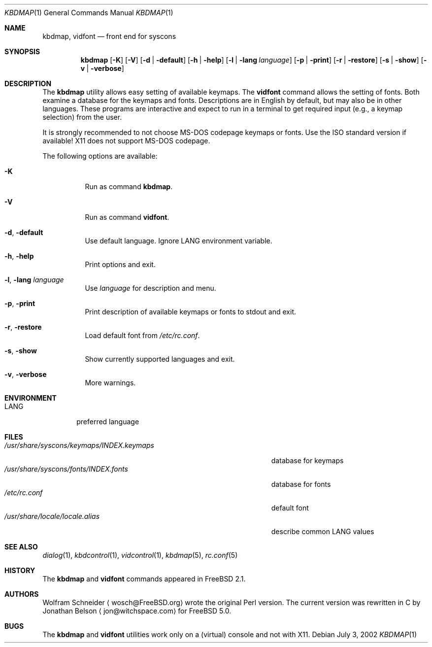 .\" Copyright (c) March 1995 Wolfram Schneider <wosch@FreeBSD.org>. Berlin.
.\" All rights reserved.
.\"
.\" Redistribution and use in source and binary forms, with or without
.\" modification, are permitted provided that the following conditions
.\" are met:
.\" 1. Redistributions of source code must retain the above copyright
.\"    notice, this list of conditions and the following disclaimer.
.\" 2. Redistributions in binary form must reproduce the above copyright
.\"    notice, this list of conditions and the following disclaimer in the
.\"    documentation and/or other materials provided with the distribution.
.\"
.\" THIS SOFTWARE IS PROVIDED BY THE AUTHOR AND CONTRIBUTORS ``AS IS'' AND
.\" ANY EXPRESS OR IMPLIED WARRANTIES, INCLUDING, BUT NOT LIMITED TO, THE
.\" IMPLIED WARRANTIES OF MERCHANTABILITY AND FITNESS FOR A PARTICULAR PURPOSE
.\" ARE DISCLAIMED.  IN NO EVENT SHALL THE AUTHOR OR CONTRIBUTORS BE LIABLE
.\" FOR ANY DIRECT, INDIRECT, INCIDENTAL, SPECIAL, EXEMPLARY, OR CONSEQUENTIAL
.\" DAMAGES (INCLUDING, BUT NOT LIMITED TO, PROCUREMENT OF SUBSTITUTE GOODS
.\" OR SERVICES; LOSS OF USE, DATA, OR PROFITS; OR BUSINESS INTERRUPTION)
.\" HOWEVER CAUSED AND ON ANY THEORY OF LIABILITY, WHETHER IN CONTRACT, STRICT
.\" LIABILITY, OR TORT (INCLUDING NEGLIGENCE OR OTHERWISE) ARISING IN ANY WAY
.\" OUT OF THE USE OF THIS SOFTWARE, EVEN IF ADVISED OF THE POSSIBILITY OF
.\" SUCH DAMAGE.
.\"
.\" $FreeBSD: head/usr.sbin/kbdmap/kbdmap.1 191634 2009-04-28 20:20:13Z danger $
.Dd July 3, 2002
.Dt KBDMAP 1
.Os
.Sh NAME
.Nm kbdmap ,
.Nm vidfont
.Nd front end for syscons
.Sh SYNOPSIS
.Nm
.Op Fl K
.Op Fl V
.Op Fl d | default
.Op Fl h | help
.Op Fl l | lang Ar language
.Op Fl p | print
.Op Fl r | restore
.Op Fl s | show
.Op Fl v | verbose
.Sh DESCRIPTION
The
.Nm
utility allows easy setting of available keymaps.
The
.Nm vidfont
command allows the setting of fonts.
Both examine a database for the keymaps and fonts.
Descriptions are in English by default, but may also be
in other languages.
These programs are interactive and expect to run
in a terminal to get required input (e.g., a keymap selection)
from the user.
.Pp
It is strongly recommended to not choose
.Tn MS-DOS
codepage keymaps
or fonts.
Use the
.Tn ISO
standard version if available!
.Tn X11
does not
support
.Tn MS-DOS
codepage.
.Pp
The following options are available:
.Bl -tag -width indent
.It Fl K
Run as command
.Nm .
.It Fl V
Run as command
.Nm vidfont .
.It Fl d , default
Use default language.
Ignore
.Ev LANG
environment variable.
.It Fl h , help
Print options and exit.
.It Fl l , lang Ar language
Use
.Ar language
for description and menu.
.It Fl p , print
Print description of available keymaps or fonts
to stdout and exit.
.It Fl r , restore
Load default font from
.Pa /etc/rc.conf .
.It Fl s , show
Show currently supported languages and exit.
.It Fl v , verbose
More warnings.
.El
.Sh ENVIRONMENT
.Bl -tag -width LANG -compact
.It Ev LANG
preferred language
.El
.Sh FILES
.Bl -tag -width ".Pa /usr/share/syscons/keymaps/INDEX.keymaps" -compact
.It Pa /usr/share/syscons/keymaps/INDEX.keymaps
database for keymaps
.It Pa /usr/share/syscons/fonts/INDEX.fonts
database for fonts
.It Pa /etc/rc.conf
default font
.It Pa /usr/share/locale/locale.alias
describe common
.Ev LANG
values
.El
.Sh SEE ALSO
.Xr dialog 1 ,
.Xr kbdcontrol 1 ,
.Xr vidcontrol 1 ,
.Xr kbdmap 5 ,
.Xr rc.conf 5
.Sh HISTORY
The
.Nm
and
.Nm vidfont
commands appeared in
.Fx 2.1 .
.Sh AUTHORS
.An -nosplit
.An Wolfram Schneider
.Aq wosch@FreeBSD.org
wrote the original Perl version.
The current version was rewritten in C by
.An Jonathan Belson
.Aq jon@witchspace.com
for
.Fx 5.0 .
.Sh BUGS
.\" .Nm kbdmap/vidfont
.\" does not know which font is in use. E.g. if the current font
.\" is iso-8859-1 and you chose lang 'ru' (for Russian)
.\" you get funny latin1 characters and not russkij shrift.
.\"
The
.Nm
and
.Nm vidfont
utilities work only on a (virtual) console and not with
.Tn X11 .
